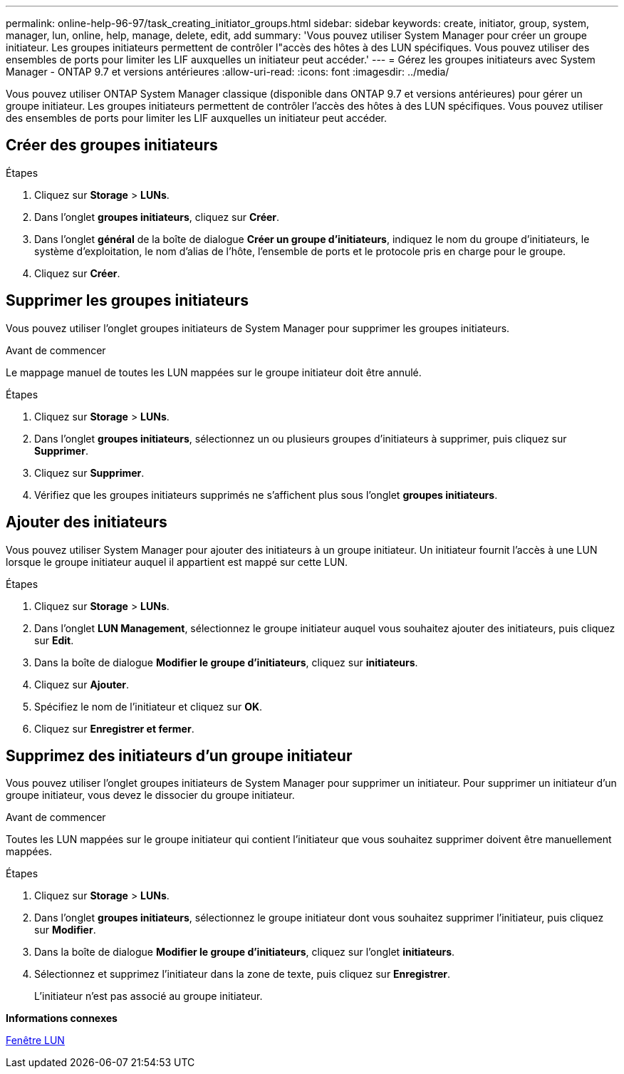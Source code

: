 ---
permalink: online-help-96-97/task_creating_initiator_groups.html 
sidebar: sidebar 
keywords: create, initiator, group, system, manager, lun, online, help, manage, delete, edit, add 
summary: 'Vous pouvez utiliser System Manager pour créer un groupe initiateur. Les groupes initiateurs permettent de contrôler l"accès des hôtes à des LUN spécifiques. Vous pouvez utiliser des ensembles de ports pour limiter les LIF auxquelles un initiateur peut accéder.' 
---
= Gérez les groupes initiateurs avec System Manager - ONTAP 9.7 et versions antérieures
:allow-uri-read: 
:icons: font
:imagesdir: ../media/


[role="lead"]
Vous pouvez utiliser ONTAP System Manager classique (disponible dans ONTAP 9.7 et versions antérieures) pour gérer un groupe initiateur. Les groupes initiateurs permettent de contrôler l'accès des hôtes à des LUN spécifiques. Vous pouvez utiliser des ensembles de ports pour limiter les LIF auxquelles un initiateur peut accéder.



== Créer des groupes initiateurs

.Étapes
. Cliquez sur *Storage* > *LUNs*.
. Dans l'onglet *groupes initiateurs*, cliquez sur *Créer*.
. Dans l'onglet *général* de la boîte de dialogue *Créer un groupe d'initiateurs*, indiquez le nom du groupe d'initiateurs, le système d'exploitation, le nom d'alias de l'hôte, l'ensemble de ports et le protocole pris en charge pour le groupe.
. Cliquez sur *Créer*.




== Supprimer les groupes initiateurs

Vous pouvez utiliser l'onglet groupes initiateurs de System Manager pour supprimer les groupes initiateurs.

.Avant de commencer
Le mappage manuel de toutes les LUN mappées sur le groupe initiateur doit être annulé.

.Étapes
. Cliquez sur *Storage* > *LUNs*.
. Dans l'onglet *groupes initiateurs*, sélectionnez un ou plusieurs groupes d'initiateurs à supprimer, puis cliquez sur *Supprimer*.
. Cliquez sur *Supprimer*.
. Vérifiez que les groupes initiateurs supprimés ne s'affichent plus sous l'onglet *groupes initiateurs*.




== Ajouter des initiateurs

Vous pouvez utiliser System Manager pour ajouter des initiateurs à un groupe initiateur. Un initiateur fournit l'accès à une LUN lorsque le groupe initiateur auquel il appartient est mappé sur cette LUN.

.Étapes
. Cliquez sur *Storage* > *LUNs*.
. Dans l'onglet *LUN Management*, sélectionnez le groupe initiateur auquel vous souhaitez ajouter des initiateurs, puis cliquez sur *Edit*.
. Dans la boîte de dialogue *Modifier le groupe d'initiateurs*, cliquez sur *initiateurs*.
. Cliquez sur *Ajouter*.
. Spécifiez le nom de l'initiateur et cliquez sur *OK*.
. Cliquez sur *Enregistrer et fermer*.




== Supprimez des initiateurs d'un groupe initiateur

Vous pouvez utiliser l'onglet groupes initiateurs de System Manager pour supprimer un initiateur. Pour supprimer un initiateur d'un groupe initiateur, vous devez le dissocier du groupe initiateur.

.Avant de commencer
Toutes les LUN mappées sur le groupe initiateur qui contient l'initiateur que vous souhaitez supprimer doivent être manuellement mappées.

.Étapes
. Cliquez sur *Storage* > *LUNs*.
. Dans l'onglet *groupes initiateurs*, sélectionnez le groupe initiateur dont vous souhaitez supprimer l'initiateur, puis cliquez sur *Modifier*.
. Dans la boîte de dialogue *Modifier le groupe d'initiateurs*, cliquez sur l'onglet *initiateurs*.
. Sélectionnez et supprimez l'initiateur dans la zone de texte, puis cliquez sur *Enregistrer*.
+
L'initiateur n'est pas associé au groupe initiateur.



*Informations connexes*

xref:reference_luns_window.adoc[Fenêtre LUN]
